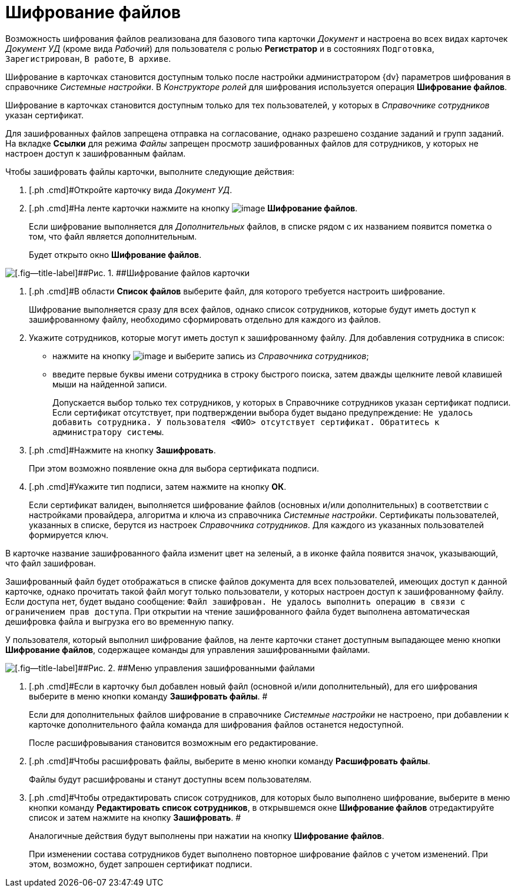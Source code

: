 = Шифрование файлов

Возможность шифрования файлов реализована для базового типа карточки _Документ_ и настроена во всех видах карточек [.keyword .parmname]_Документ УД_ (кроме вида [.keyword .parmname]_Рабочий_) для пользователя с ролью *Регистратор* и в состояниях `Подготовка`, `Зарегистрирован`, `В                     работе`, `В архиве`.

Шифрование в карточках становится доступным только после настройки администратором {dv} параметров шифрования в справочнике _Системные настройки_. В _Конструкторе ролей_ для шифрования используется операция *Шифрование файлов*.

Шифрование в карточках становится доступным только для тех пользователей, у которых в _Справочнике сотрудников_ указан сертификат.

Для зашифрованных файлов запрещена отправка на согласование, однако разрешено создание заданий и групп заданий. На вкладке *Ссылки* для режима [.keyword .parmname]_Файлы_ запрещен просмотр зашифрованных файлов для сотрудников, у которых не настроен доступ к зашифрованным файлам.

Чтобы зашифровать файлы карточки, выполните следующие действия:

. [.ph .cmd]#Откройте карточку вида [.keyword .parmname]_Документ УД_.
. [.ph .cmd]#На ленте карточки нажмите на кнопку image:buttons/ico_signatures_and_coding.png[image] *Шифрование файлов*.
+
Если шифрование выполняется для _Дополнительных_ файлов, в списке рядом с их названием появится пометка о том, что файл является дополнительным.
+
Будет открыто окно [.keyword .wintitle]*Шифрование файлов*.

image::Encoding.png[[.fig--title-label]##Рис. 1. ##Шифрование файлов карточки]
. [.ph .cmd]#В области *Список файлов* выберите файл, для которого требуется настроить шифрование.
+
Шифрование выполняется сразу для всех файлов, однако список сотрудников, которые будут иметь доступ к зашифрованному файлу, необходимо сформировать отдельно для каждого из файлов.
. [.ph .cmd]#Укажите сотрудников, которые могут иметь доступ к зашифрованному файлу. Для добавления сотрудника в список:#
* нажмите на кнопку image:buttons/Add_green_plus.png[image] и выберите запись из _Справочника сотрудников_;
* введите первые буквы имени сотрудника в строку быстрого поиска, затем дважды щелкните левой клавишей мыши на найденной записи.
+
Допускается выбор только тех сотрудников, у которых в Справочнике сотрудников указан сертификат подписи. Если сертификат отсутствует, при подтверждении выбора будет выдано предупреждение: `Не удалось добавить сотрудника. У                         пользователя <ФИО> отсутствует сертификат. Обратитесь к администратору                         системы`.
. [.ph .cmd]#Нажмите на кнопку *Зашифровать*.
+
При этом возможно появление окна для выбора сертификата подписи.
. [.ph .cmd]#Укажите тип подписи, затем нажмите на кнопку [.ph .uicontrol]*ОК*.
+
Если сертификат валиден, выполняется шифрование файлов (основных и/или дополнительных) в соответствии с настройками провайдера, алгоритма и ключа из справочника _Системные настройки_. Сертификаты пользователей, указанных в списке, берутся из настроек _Справочника сотрудников_. Для каждого из указанных пользователей формируется ключ.

В карточке название зашифрованного файла изменит цвет на зеленый, а в иконке файла появится значок, указывающий, что файл зашифрован.

Зашифрованный файл будет отображаться в списке файлов документа для всех пользователей, имеющих доступ к данной карточке, однако прочитать такой файл могут только пользователи, у которых настроен доступ к зашифрованному файлу. Если доступа нет, будет выдано сообщение: `Файл зашифрован. Не удалось                             выполнить операцию в связи с ограничением прав доступа`. При открытии на чтение зашифрованного файла будет выполнена автоматическая дешифровка файла и выгрузка его во временную папку.

У пользователя, который выполнил шифрование файлов, на ленте карточки станет доступным выпадающее меню кнопки *Шифрование файлов*, содержащее команды для управления зашифрованными файлами.

image::Encoding_menu.png[[.fig--title-label]##Рис. 2. ##Меню управления зашифрованными файлами]
. [.ph .cmd]#Если в карточку был добавлен новый файл (основной и/или дополнительный), для его шифрования выберите в меню кнопки команду *Зашифровать файлы*. #
+
Если для дополнительных файлов шифрование в справочнике _Системные настройки_ не настроено, при добавлении к карточке дополнительного файла команда для шифрования файлов останется недоступной.
+
После расшифровывания становится возможным его редактирование.
. [.ph .cmd]#Чтобы расшифровать файлы, выберите в меню кнопки команду *Расшифровать файлы*.
+
Файлы будут расшифрованы и станут доступны всем пользователям.
. [.ph .cmd]#Чтобы отредактировать список сотрудников, для которых было выполнено шифрование, выберите в меню кнопки команду *Редактировать список сотрудников*, в открывшемся окне [.keyword .wintitle]*Шифрование файлов* отредактируйте список и затем нажмите на кнопку *Зашифровать*. #
+
Аналогичные действия будут выполнены при нажатии на кнопку *Шифрование файлов*.
+
При изменении состава сотрудников будет выполнено повторное шифрование файлов с учетом изменений. При этом, возможно, будет запрошен сертификат подписи.

